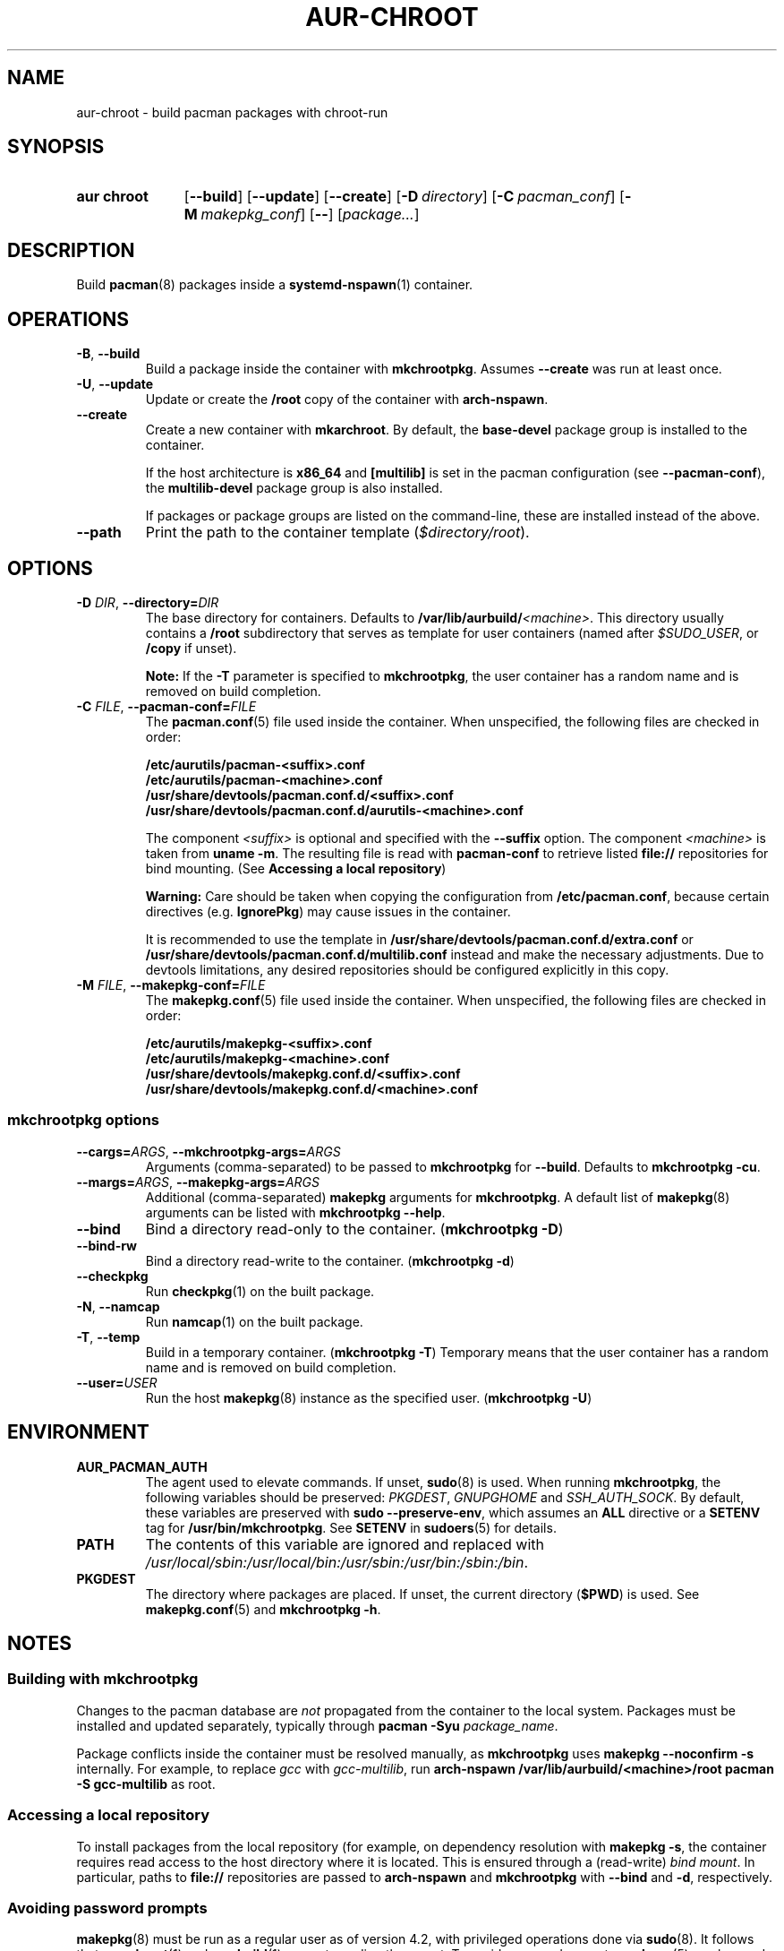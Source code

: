 .TH AUR-CHROOT 1 2022-03-04 AURUTILS
.SH NAME
aur\-chroot \- build pacman packages with chroot-run
.
.SH SYNOPSIS
.SY "aur chroot"
.OP \-\-build
.OP \-\-update
.OP \-\-create
.OP \-D directory
.OP \-C pacman_conf
.OP \-M makepkg_conf
.OP \-\-
.RI [ "package..." ]
.YS
.
.SH DESCRIPTION
Build
.BR pacman (8)
packages inside a
.BR systemd\-nspawn (1)
container.
.
.SH OPERATIONS
.TP
.BR \-B ", " \-\-build
Build a package inside the container with
.BR mkchrootpkg .
Assumes
.B \-\-create
was run at least once.
.
.TP
.BR \-U ", " \-\-update
Update or create the
.B /root
copy of the container with
.BR arch\-nspawn .
.
.TP
.BR \-\-create
Create a new container with
.BR mkarchroot .
By default, the
.B base\-devel
package group is installed to the container.
.IP
If the host architecture is
.B x86_64
and
.B [multilib]
is set in the pacman configuration (see
.BR \-\-pacman\-conf ),
the
.B multilib\-devel
package group is also installed.
.IP
If packages or package groups are listed on the command-line, these
are installed instead of the above.
.
.TP
.B \-\-path
Print the path to the container template
.RI ( $directory/root ).
.
.SH OPTIONS
.TP
.BI \-D " DIR" "\fR,\fP \-\-directory=" DIR
The base directory for containers. Defaults to
.BI /var/lib/aurbuild/ <machine> \fR.
This directory usually contains a
.B /root
subdirectory that serves as template for user containers (named after
.IR $SUDO_USER ,
or
.B /copy
if unset).
.IP
.B Note:
If the
.B \-T
parameter is specified to
.BR mkchrootpkg ,
the user container has a random name and is removed on build
completion.
.
.TP
.BI \-C " FILE" "\fR,\fP \-\-pacman\-conf=" FILE
The
.BR pacman.conf (5)
file used inside the container. When unspecified, the following files
are checked in order:
.IP
.BI /etc/aurutils/pacman-<suffix>.conf
.br
.BI /etc/aurutils/pacman-<machine>.conf
.br
.BI /usr/share/devtools/pacman.conf.d/<suffix>.conf
.br
.BI /usr/share/devtools/pacman.conf.d/aurutils\-<machine>.conf
.IP
The component
.I <suffix>
is optional and specified with the
.B \-\-suffix
option. The component
.I <machine>
is taken from
.BR "uname \-m" .
The resulting file is read with
.B pacman\-conf
to retrieve listed
.B file://
repositories for bind mounting. (See
.BR "Accessing a local repository")
.IP
.B Warning:
Care should be taken when copying the configuration from
.BR /etc/pacman.conf ,
because certain directives (e.g.
.BR IgnorePkg )
may cause issues in the container.
.IP
It is recommended to use
the template in
.B /usr/share/devtools/pacman.conf.d/extra.conf
or
.B /usr/share/devtools/pacman.conf.d/multilib.conf
instead and make the necessary adjustments. Due to devtools limitations, any
desired repositories should be configured explicitly in this copy.
.
.TP
.BI \-M " FILE" "\fR,\fP \-\-makepkg\-conf=" FILE
The
.BR makepkg.conf (5)
file used inside the container. When unspecified, the following files
are checked in order:
.IP
.BI /etc/aurutils/makepkg-<suffix>.conf
.br
.BI /etc/aurutils/makepkg-<machine>.conf
.br
.BI /usr/share/devtools/makepkg.conf.d/<suffix>.conf
.br
.BI /usr/share/devtools/makepkg.conf.d/<machine>.conf
.
.SS mkchrootpkg options
.TP
.BI \-\-cargs= ARGS "\fR,\fP \-\-mkchrootpkg\-args=" ARGS
Arguments (comma-separated) to be passed to
.B mkchrootpkg
for 
.BR \-\-build .
Defaults to
.BR "mkchrootpkg \-cu" .
.
.TP
.BI \-\-margs= ARGS "\fR,\fP \-\-makepkg\-args=" ARGS
Additional (comma-separated)
.B makepkg 
arguments for
.BR mkchrootpkg .
A default list of
.BR makepkg (8)
arguments can be listed with
.BR "mkchrootpkg \-\-help" .
.
.TP
.B \-\-bind
Bind a directory read-only to the container.
.RB ( mkchrootpkg " " \-D )
.
.TP
.B \-\-bind\-rw
Bind a directory read-write to the container.
.RB ( mkchrootpkg " " \-d )
.
.TP
.BR \-\-checkpkg
Run
.BR checkpkg (1)
on the built package.
.
.TP
.BR \-N ", " \-\-namcap
Run
.BR namcap (1)
on the built package.
.
.TP
.BR \-T ", " \-\-temp
Build in a temporary container. (\fBmkchrootpkg \-T\fR) Temporary
means that the user container has a random name and is removed on
build completion.
.
.TP
.BI \-\-user= USER
Run the host
.BR makepkg (8)
instance as the specified user. (\fBmkchrootpkg \-U\fR)
.
.SH ENVIRONMENT
.TP
.B AUR_PACMAN_AUTH
The agent used to elevate commands. If unset,
.BR sudo (8)
is used. When running
.BR mkchrootpkg ,
the following variables should be preserved:
.IR PKGDEST ,
.IR GNUPGHOME
and
.IR SSH_AUTH_SOCK .
By default, these variables are preserved with
.BR "sudo \-\-preserve-env" ,
which assumes an
.BR ALL
directive or a
.BR SETENV
tag for
.BR /usr/bin/mkchrootpkg .
See
.B SETENV
in
.BR sudoers (5)
for details.
.TP
.B PATH
The contents of this variable are ignored and replaced with
.IR /usr/local/sbin:/usr/local/bin:/usr/sbin:/usr/bin:/sbin:/bin .
.TP
.B PKGDEST
The directory where packages are placed. If unset, the current directory
.RB ( $PWD )
is used. See
.BR makepkg.conf (5)
and
.BR "mkchrootpkg \-h" .
.
.SH NOTES
.SS Building with mkchrootpkg
Changes to the pacman database are
.I not
propagated from the container to the local system. Packages must be
installed and updated separately, typically through
.BI "pacman \-Syu " package_name\fR.
.PP
Package conflicts inside the container must be resolved manually, as
.B mkchrootpkg
uses
.B "makepkg \-\-noconfirm \-s"
internally. For example, to replace
.I gcc
with
.IR gcc\-multilib ,
run
.B "arch\-nspawn /var/lib/aurbuild/<machine>/root pacman \-S gcc\-multilib"
as root.
.
.SS Accessing a local repository
To install packages from the local repository (for example, on
dependency resolution with
.BR "makepkg \-s" ,
the container requires read access to the host directory where it is
located. This is ensured through a (read-write)
.IR "bind mount" .
In particular, paths to
.B file://
repositories are passed to
.B arch\-nspawn
and
.B mkchrootpkg
with
.BR \-\-bind
and
.BR \-d ,
respectively.
.PP
.
.SS Avoiding password prompts
.BR makepkg (8)
must be run as a regular user as of version 4.2, with privileged
operations done via
.BR sudo (8).
It follows that
.BR aur\-chroot (1)
and
.BR aur\-build (1)
can not run directly as root. To avoid password prompts,
.BR sudoers (5)
can be used instead. For example, if
.BR aur\-chroot (1)
is run as the
.I archie
user, create the following sudoers policy:
.EX

  archie ALL = (root) NOPASSWD: SETENV: /usr/bin/mkchrootpkg
  archie ALL = (root) NOPASSWD: /usr/bin/mkarchroot, /usr/bin/arch-nspawn

.EE
Should the rule only apply to specific hosts, replace
.B ALL
with the respective
.IR hostname .
.PP
.B Warning:
Due to bugs in
.BR mkchrootpkg ,
a
.I NOPASSWD
rule for
.I /usr/bin/mkchrootpkg
is equivalent to
.IR "NOPASSWD: ALL" .
.
.SS Using ccache and distcc
As in
.BR "Building with mkchrootpkg" ,
install the required packages:
.EX

  # aur chroot --update ccache distcc

.EE
Ensure write access to
.B ccache
directories on the host:
.EX

  # aur chroot --build --bind-rw /home/_ccache:/build/.ccache

.EE
Necessary
.BR makepkg (8)
options may be set in a specified (\-M)
.BR makepkg.conf (5)
file. See GitHub issue #334 for details.
.
.SS Building for a different architecture
To build packages for a different architecture, prepend
.BI setarch " arch"
to the
.B aur\-build
command line.
.PP
The target architecture must be supported both by the host (run
.B "setarch \-\-list"
for an approximation), and have a matching
.BR makepkg.conf (5)
file available in
.B /usr/share/devtools
(such as
.I /usr/share/devtools/makepkg\-i686.conf
for
.IR i686 ).
.PP
Building for other CPU architectures may be done through
QEMU user mode. See
.UR https://www.qemu.org/docs/master/user/index.html
.UE
for details.
.
.SH BUGS
.B PKGDEST
is not checked for existing packages when building with
.BR mkchrootpkg .
This happens because packages are built to the
.B /build
path inside the container, and moved afterward to
.B PKGDEST
on the host. Checking for existing packages must thus be done
manually, e.g.  with
.BR "makepkg \-\-packagelist" .
.PP
GPG signing packages with
.B makepkg \-\-sign
is not possible inside the container as the necessary environment
variables are not set (see
.UR https://lists.archlinux.org/pipermail/arch-projects/2016-May/004341.html
.UE
for details.)
Signing packages should thus be done in the host environment e.g. with
.BR "aur\-build \-\-sign" .
.PP
Default
.B makepkg
arguments used in
.B mkchrootpkg
(as listed in
.BR "mkchrootpkg \-h" )
can be extended but not overridden. In particular, package conflicts
can not solved interactively.
.RB ( "makepkg \-\-noconfirm" )
.PP
.B arch\-nspawn
will unconditionally modify the supplied
.BR pacman.conf (5)
to copy mirrors (and other settings) from the host (see
.B FS#27544
and
.B FS#38641
for details.) Furthermore, repositories must be configured explicitly
in this configuration file, and not part of a separate file configured
with the
.B Include
directive.
.
.SH SEE ALSO
.BR aur (1),
.BR aur\-build (1),
.BR pacconf (1),
.BR pacman (1),
.BR makepkg (8),
.BR makepkg.conf (5),
.BR pacman.conf (5),
.BR setarch (8)
.
.SH AUTHORS
.MT https://github.com/AladW
Alad Wenter
.ME

.\" vim: set textwidth=72:
